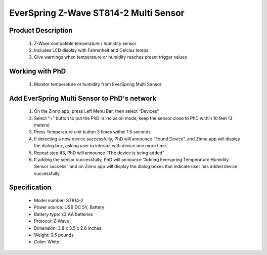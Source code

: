 EverSpring Z-Wave ST814-2 Multi Sensor
--------------------------------

	.. image:: ../../images/multi_sensor/everspring_temp_humi_detector.jpg
	.. :align: left
	
Product Description
~~~~~~~~~~~~~~~~~~~~~~~~~~	
	#. Z-Wave compatible temperature / humidity sensor
	#. Includes LCD display with Fahrenheit and Celcius temps
	#. Give warnings when temperature or humidity reaches preset trigger values
	
Working with PhD
~~~~~~~~~~~~~~~~~~~~~~~~~~~~~~~~~~~
	#. Monitor temperature or humidity from EverSpring Multi Sensor 	
	
Add EverSpring Multi Sensor to PhD's network
~~~~~~~~~~~~~~~~~~~~~~~~~~~~~~~~~~~~~~~~
	#. On the Zinno app, press Left Menu Bar, then select “Devices”
	#. Select “+” button to put the PhD in inclusion mode, keep the sensor close to PhD within 10 feet (3 meters)
	#. Press Temperature unit button 3 times within 1.5 seconds
	#. If detecting a new device successfully, PhD will announce “Found Device”, and Zinno app will display the dialog box, asking user to interact with device one more time
	#. Repeat step #3, PhD will announce “The device is being added”
	#. If adding the sensor successfully, PhD will announce “Adding Everspring Temperature Humidity Sensor success” and on Zinno app will display the dialog boxes that indicate user has added device successfully

	.. image:: ../../images/multi_sensor/everspring_temp_humi_detector_d.jpg
	.. :align: left	

Specification
~~~~~~~~~~~~~~~~~~~~~~
	- Model number: 				ST814-2
	- Power source: 				USB DC 5V, Battery
	- Battery type:					x3 AA batteries
	- Protocol: 					Z-Wave
	- Dimension:					3.8 x 3.5 x 2.8 inches
	- Weight:						0.5 pounds
	- Color: 						White

	
.. Specification
.. ~~~~~~~~~~~~~~~~~~~~~~
	- Operating freq: 868.42MHz (ST814-1) / 908.42MHz (ST814-2)
	- Operating temp: -10℃ ~ 50℃
	- Relative humidity range: 20% ~ 90% 
	- Temperature unit: Celsius/Farenheit
	- Battery: 3x1.5V-AAA
	- Operating range: Up to 30m line of sign


.. Inclusion/Exclusion to/from a network
.. ~~~~~~~~~~~~~~~~~~~~~~~
	#. Put controller to Inclusion/Exclusion mode
	#. Presses Temperature unit button 3 times within 1.5seconds. Device will be included/excluded to/from zwave network.
	
	.. image:: ../../images/multi_sensor/everspring_temp_humi_detector_d.jpg
	.. :align: left
	
.. Link in Amazon
.. ~~~~~~~~~~~~~~~~~~~~~
	https://www.amazon.com/Everspring-Z-Wave-Temperature-Humidity-ST814-2/dp/B00RYWBBU0
	
.. Configuration description
.. ~~~~~~~~~~~~~~~~~~~~~~~~~~
	#. Basic set level: set level to associated devices
		- Parameter: 1 (0x01)
		- Size: 1 byte
		- Value:
			+ 0x00: Disable
			+ 0x01 - 0x63: dim level
		- Default:
			+ Default set: 0x63
			+ Factory default: 0x63
	
	#. Temperature trigger ON value
		- Parameter: 2 (0x02)
		- Size: 1 byte
		- Value:
			+ 0x94 - 0x32: temperature trigger ON
			+ 0x63: clear temperature trigger ON
			+ unit is degree
		- Default:
			+ Default set: 0x1E
			+ Factory default: 0x63
	
	#.Temperature trigger OFF value
		- Parameter: 3 (0x03)
		- Size: 1 byte
		- Value:
			+ 0x94 - 0x32: temperature trigger OFF
			+ 0x63: clear temperature trigger OFF
			+ unit is degree
		- Default:
			+ Default set: 0x14
			+ Factory default: 0x63
	
	#. Humidity trigger ON value
		- Parameter: 4 (0x04)
		- Size: 1 byte
		- Value:
			+ 0x0D - 0x5A: humidity trigger ON
			+ 0x63: clear humidity trigger ON
			+ unit is percentage
		- Default:
			+ Default set: 0x32
			+ Factory default: 0x63
		
	#. Humidity trigger OFF value
		- Parameter: 5 (0x05)
		- Size: 1 byte
		- Value:
			+ 0x0D - 0x5A: humidity trigger OFF
			+ 0x63: clear humidity trigger OFF
			+ unit is percentage
		- Default:
			+ Default set: 0x28
			+ Factory default: 0x63
	
	#. Auto report interval
		- Parameter: 6 (0x06)
		- Size: 2 bytes
		- Value:
			+ 0x0000: disable
			+ 0x0001 - 0x059F: set minutes
		- Default:
			+ Default set: 0x0000
			+ Factory default: 0x0000
		
	#. Temperature change report threshold
		- Parameter: 7 (0x07)
		- Size: 1 byte
		- Value:
			+ 0x01 - 0x46: temperature change threshold
			+ 0x00: disable
			+ unit is degree
		- Default:
			+ Default set: 0x00
			+ Factory default: 0x00
	
	#. Humidity change report threshold
		- Parameter: 8 (0x08)
		- Size: 1 byte
		- Value:
			+ 0x05 - 0x46: humidity change threshold
			+ 0x00: disable
			+ unit is percentage
		- Default:
			+ Default set: 0x00
			+ Factory default: 0x00
	
